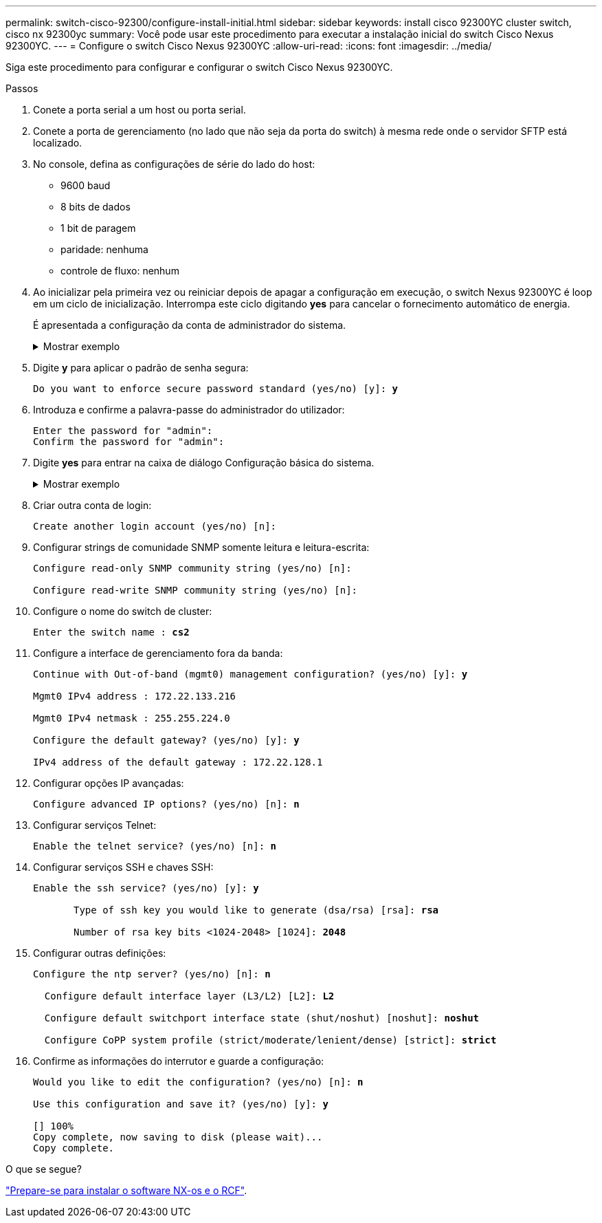---
permalink: switch-cisco-92300/configure-install-initial.html 
sidebar: sidebar 
keywords: install cisco 92300YC cluster switch, cisco nx 92300yc 
summary: Você pode usar este procedimento para executar a instalação inicial do switch Cisco Nexus 92300YC. 
---
= Configure o switch Cisco Nexus 92300YC
:allow-uri-read: 
:icons: font
:imagesdir: ../media/


[role="lead"]
Siga este procedimento para configurar e configurar o switch Cisco Nexus 92300YC.

.Passos
. Conete a porta serial a um host ou porta serial.
. Conete a porta de gerenciamento (no lado que não seja da porta do switch) à mesma rede onde o servidor SFTP está localizado.
. No console, defina as configurações de série do lado do host:
+
** 9600 baud
** 8 bits de dados
** 1 bit de paragem
** paridade: nenhuma
** controle de fluxo: nenhum


. Ao inicializar pela primeira vez ou reiniciar depois de apagar a configuração em execução, o switch Nexus 92300YC é loop em um ciclo de inicialização. Interrompa este ciclo digitando *yes* para cancelar o fornecimento automático de energia.
+
É apresentada a configuração da conta de administrador do sistema.

+
.Mostrar exemplo
[%collapsible]
====
[listing, subs="+quotes"]
----
$ VDC-1 %$ %POAP-2-POAP_INFO:   - Abort Power On Auto Provisioning [yes - continue with normal setup, skip - bypass password and basic configuration, no - continue with Power On Auto Provisioning] (yes/skip/no)[no]: *y*
Disabling POAP.......Disabling POAP
2019 Apr 10 00:36:17 switch %$ VDC-1 %$ poap: Rolling back, please wait... (This may take 5-15 minutes)

          ---- System Admin Account Setup ----

Do you want to enforce secure password standard (yes/no) [y]:
----
====
. Digite *y* para aplicar o padrão de senha segura:
+
[listing, subs="+quotes"]
----
Do you want to enforce secure password standard (yes/no) [y]: *y*
----
. Introduza e confirme a palavra-passe do administrador do utilizador:
+
[listing]
----
Enter the password for "admin":
Confirm the password for "admin":
----
. Digite *yes* para entrar na caixa de diálogo Configuração básica do sistema.
+
.Mostrar exemplo
[%collapsible]
====
[listing]
----
This setup utility will guide you through the basic configuration of
the system. Setup configures only enough connectivity for management
of the system.

Please register Cisco Nexus9000 Family devices promptly with your
supplier. Failure to register may affect response times for initial
service calls. Nexus9000 devices must be registered to receive
entitled support services.

Press Enter at anytime to skip a dialog. Use ctrl-c at anytime
to skip the remaining dialogs.

Would you like to enter the basic configuration dialog (yes/no):
----
====
. Criar outra conta de login:
+
[listing]
----
Create another login account (yes/no) [n]:
----
. Configurar strings de comunidade SNMP somente leitura e leitura-escrita:
+
[listing]
----
Configure read-only SNMP community string (yes/no) [n]:

Configure read-write SNMP community string (yes/no) [n]:
----
. Configure o nome do switch de cluster:
+
[listing, subs="+quotes"]
----
Enter the switch name : *cs2*
----
. Configure a interface de gerenciamento fora da banda:
+
[listing, subs="+quotes"]
----
Continue with Out-of-band (mgmt0) management configuration? (yes/no) [y]: *y*

Mgmt0 IPv4 address : 172.22.133.216

Mgmt0 IPv4 netmask : 255.255.224.0

Configure the default gateway? (yes/no) [y]: *y*

IPv4 address of the default gateway : 172.22.128.1
----
. Configurar opções IP avançadas:
+
[listing, subs="+quotes"]
----
Configure advanced IP options? (yes/no) [n]: *n*
----
. Configurar serviços Telnet:
+
[listing, subs="+quotes"]
----
Enable the telnet service? (yes/no) [n]: *n*
----
. Configurar serviços SSH e chaves SSH:
+
[listing, subs="+quotes"]
----
Enable the ssh service? (yes/no) [y]: *y*

       Type of ssh key you would like to generate (dsa/rsa) [rsa]: *rsa*

       Number of rsa key bits <1024-2048> [1024]: *2048*
----
. Configurar outras definições:
+
[listing, subs="+quotes"]
----
Configure the ntp server? (yes/no) [n]: *n*

  Configure default interface layer (L3/L2) [L2]: *L2*

  Configure default switchport interface state (shut/noshut) [noshut]: *noshut*

  Configure CoPP system profile (strict/moderate/lenient/dense) [strict]: *strict*
----
. Confirme as informações do interrutor e guarde a configuração:
+
[listing, subs="+quotes"]
----
Would you like to edit the configuration? (yes/no) [n]: *n*

Use this configuration and save it? (yes/no) [y]: *y*

[########################################] 100%
Copy complete, now saving to disk (please wait)...
Copy complete.
----


.O que se segue?
link:install-nxos-overview.html["Prepare-se para instalar o software NX-os e o RCF"].
